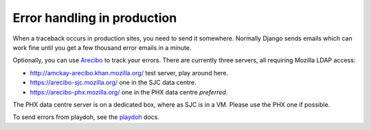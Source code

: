 Error handling in production
============================

When a traceback occurs in production sites, you need to send it somewhere.
Normally Django sends emails which can work fine until you get a few
thousand error emails in a minute.

Optionally, you can use `Arecibo`_ to track your errors. There are currently
three servers, all requiring Mozilla LDAP access:

* http://amckay-arecibo.khan.mozilla.org/ test server, play around here.
* https://arecibo-sjc.mozilla.org/ one in the SJC data centre.
* https://arecibo-phx.mozilla.org/ one in the PHX data centre *preferred*.

The PHX data centre server is on a dedicated box, where as SJC is in a VM. Please
use the PHX one if possible.

To send errors from playdoh, see the `playdoh`_ docs.

.. _playdoh: http://readthedocs.org/docs/playdoh/en/latest/errors.html
.. _Arecibo: http://areciboapp.com
